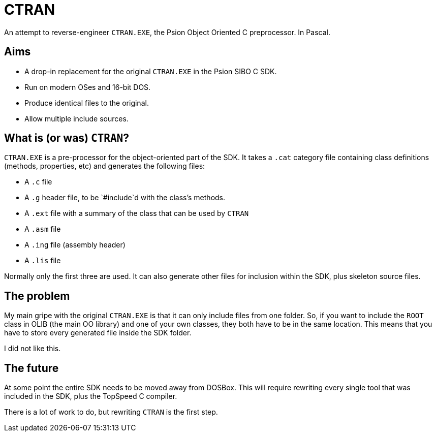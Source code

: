 = CTRAN

An attempt to reverse-engineer `CTRAN.EXE`, the Psion Object Oriented C preprocessor.
In Pascal.

== Aims

* A drop-in replacement for the original `CTRAN.EXE` in the Psion SIBO C SDK.
* Run on modern OSes and 16-bit DOS.
* Produce identical files to the original.
* Allow multiple include sources.

== What is (or was) `CTRAN`?

`CTRAN.EXE` is a pre-processor for the object-oriented part of the SDK.
It takes a `.cat` category file containing class definitions (methods, properties, etc) and generates the following files:

* A `.c` file
* A `.g` header file, to be `#include`d with the class's methods.
* A `.ext` file with a summary of the class that can be used by `CTRAN`
* A `.asm` file
* A `.ing` file (assembly header)
* A `.lis` file

Normally only the first three are used.
It can also generate other files for inclusion within the SDK, plus skeleton source files.

== The problem

My main gripe with the original `CTRAN.EXE` is that it can only include files from one folder.
So, if you want to include the `ROOT` class in OLIB (the main OO library) and one of your own classes, they both have to be in the same location.
This means that you have to store every generated file inside the SDK folder.

I did not like this.

== The future

At some point the entire SDK needs to be moved away from DOSBox.
This will require rewriting every single tool that was included in the SDK, plus the TopSpeed C compiler.

There is a lot of work to do, but rewriting `CTRAN` is the first step.

